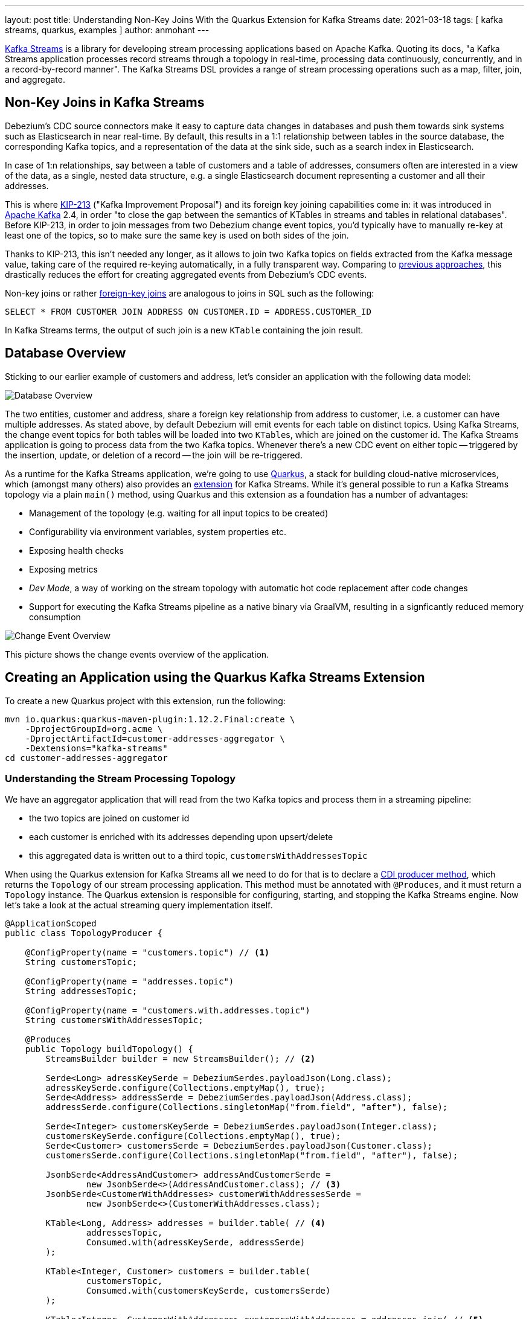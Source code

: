 ---
layout: post
title: Understanding Non-Key Joins With the Quarkus Extension for Kafka Streams
date: 2021-03-18
tags: [ kafka streams, quarkus, examples ]
author: anmohant
---

https://kafka.apache.org/documentation/streams/[Kafka Streams] is a library for developing stream processing applications based on Apache Kafka.
Quoting its docs, "a Kafka Streams application processes record streams through a topology in real-time, processing data continuously, concurrently, and in a record-by-record manner".
The Kafka Streams DSL provides a range of stream processing operations such as a map, filter, join, and aggregate.

== Non-Key Joins in Kafka Streams

Debezium’s CDC source connectors make it easy to capture data changes in databases and push them towards sink systems such as Elasticsearch in near real-time.
By default, this results in a 1:1 relationship between tables in the source database, the corresponding Kafka topics,
and a representation of the data at the sink side, such as a search index in Elasticsearch.

In case of 1:n relationships, say between a table of customers and a table of addresses,
consumers often are interested  in a view of the data,
as a single, nested data structure, e.g. a single Elasticsearch document representing a customer and all their addresses.

This is where https://cwiki.apache.org/confluence/display/KAFKA/KIP-213+Support+non-key+joining+in+KTable[KIP-213] ("Kafka Improvement Proposal") and its foreign key joining capabilities come in:
it was introduced in https://kafka.apache.org[Apache Kafka] 2.4, in order "to close the gap between the semantics of KTables in streams and tables in relational databases".
Before KIP-213, in order to join messages from two Debezium change event topics, you'd typically have to manually re-key at least one of the topics, so to make sure the same key is used on both sides of the join.

Thanks to KIP-213, this isn't needed any longer, as it allows to join two Kafka topics on fields extracted from the Kafka message value,
taking care of the required re-keying automatically, in a fully transparent way.
Comparing to link:/blog/2018/03/08/creating-ddd-aggregates-with-debezium-and-kafka-streams/[previous approaches],
this drastically reduces the effort for creating aggregated events from Debezium’s CDC events.

+++<!-- more -->+++

Non-key joins or rather https://kafka.apache.org/27/documentation/streams/developer-guide/dsl-api.html#ktable-ktable-fk-join[foreign-key joins] are analogous to joins in SQL such as the following:

[source,sql]
----
SELECT * FROM CUSTOMER JOIN ADDRESS ON CUSTOMER.ID = ADDRESS.CUSTOMER_ID
----

In Kafka Streams terms, the output of such join is a new `KTable` containing the join result.

== Database Overview

Sticking to our earlier example of customers and address, let's consider an application with the following data model:

++++
<div class="imageblock centered-image">
    <img src="/assets/images/kstreams_db_diagram.jpg" class="responsive-image" alt="Database Overview">
</div>
++++

The two entities, customer and address, share a foreign key relationship from address to customer, i.e. a customer can have multiple addresses.
As stated above, by default Debezium will emit events for each table on distinct topics.
Using Kafka Streams, the change event topics for both tables will be loaded into two ``KTable``s, which are joined on the customer id.
The Kafka Streams application is going to process data from the two Kafka topics.
Whenever there's a new CDC event on either topic -- triggered by the insertion, update, or deletion of a record -- the join will be re-triggered.

As a runtime for the Kafka Streams application, we're going to use https://quarkus.io/[Quarkus], a stack for building cloud-native microservices, which (amongst many others) also provides an https://quarkus.io/guides/kafka-streams[extension] for Kafka Streams. While it's general possible to run a Kafka Streams topology via a plain `main()` method, using Quarkus and this extension as a foundation has a number of advantages:

- Management of the topology (e.g. waiting for all input topics to be created)
- Configurability via environment variables, system properties etc.
- Exposing health checks
- Exposing metrics
- _Dev Mode_, a way of working on the stream topology with automatic hot code replacement after code changes
- Support for executing the Kafka Streams pipeline as a native binary via GraalVM, resulting in a signficantly reduced memory consumption

++++
<div class="imageblock centered-image">
    <img src="/assets/images/kstreams_change_event_overview.png" class="responsive-image" alt="Change Event Overview">
</div>
++++

This picture shows the change events overview of the application.

== Creating an Application using the Quarkus Kafka Streams Extension

To create a new Quarkus project with this extension, run the following:
----
mvn io.quarkus:quarkus-maven-plugin:1.12.2.Final:create \
    -DprojectGroupId=org.acme \
    -DprojectArtifactId=customer-addresses-aggregator \
    -Dextensions="kafka-streams"
cd customer-addresses-aggregator
----

=== Understanding the Stream Processing Topology

We have an aggregator application that will read from the two Kafka topics and process them in a streaming pipeline:

- the two topics are joined on customer id
- each customer is enriched with its addresses depending upon upsert/delete
- this aggregated data is written out to a third topic, `customersWithAddressesTopic`

When using the Quarkus extension for Kafka Streams all we need to do for that is to declare a http://www.cdi-spec.org/[CDI producer method],
which returns the `Topology` of our stream processing application.
This method must be annotated with `@Produces`, and it must return a `Topology` instance.
The Quarkus extension is responsible for configuring, starting, and stopping the Kafka Streams engine.
Now let's take a look at the actual streaming query implementation itself.

[source,java]
----
@ApplicationScoped
public class TopologyProducer {

    @ConfigProperty(name = "customers.topic") // <1>
    String customersTopic;

    @ConfigProperty(name = "addresses.topic")
    String addressesTopic;

    @ConfigProperty(name = "customers.with.addresses.topic")
    String customersWithAddressesTopic;

    @Produces
    public Topology buildTopology() {
        StreamsBuilder builder = new StreamsBuilder(); // <2>

        Serde<Long> adressKeySerde = DebeziumSerdes.payloadJson(Long.class);
        adressKeySerde.configure(Collections.emptyMap(), true);
        Serde<Address> addressSerde = DebeziumSerdes.payloadJson(Address.class);
        addressSerde.configure(Collections.singletonMap("from.field", "after"), false);

        Serde<Integer> customersKeySerde = DebeziumSerdes.payloadJson(Integer.class);
        customersKeySerde.configure(Collections.emptyMap(), true);
        Serde<Customer> customersSerde = DebeziumSerdes.payloadJson(Customer.class);
        customersSerde.configure(Collections.singletonMap("from.field", "after"), false);

        JsonbSerde<AddressAndCustomer> addressAndCustomerSerde =
                new JsonbSerde<>(AddressAndCustomer.class); // <3>
        JsonbSerde<CustomerWithAddresses> customerWithAddressesSerde =
                new JsonbSerde<>(CustomerWithAddresses.class);

        KTable<Long, Address> addresses = builder.table( // <4>
                addressesTopic,
                Consumed.with(adressKeySerde, addressSerde)
        );

        KTable<Integer, Customer> customers = builder.table(
                customersTopic,
                Consumed.with(customersKeySerde, customersSerde)
        );

        KTable<Integer, CustomerWithAddresses> customersWithAddresses = addresses.join( // <5>
                customers,
                address -> address.customer_id,
                AddressAndCustomer::new,
                Materialized.with(Serdes.Long(), addressAndCustomerSerde)
            )
            .groupBy( // <6>
                (addressId, addressAndCustomer) -> KeyValue.pair(
                        addressAndCustomer.customer.id, addressAndCustomer),
                Grouped.with(Serdes.Integer(), addressAndCustomerSerde)
            )
            .aggregate( // <7>
                CustomerWithAddresses::new,
                (customerId, addressAndCustomer, aggregate) -> aggregate.addAddress(
                        addressAndCustomer),
                (customerId, addressAndCustomer, aggregate) -> aggregate.removeAddress(
                        addressAndCustomer),
                Materialized.with(Serdes.Integer(), customerWithAddressesSerde)
            );

        customersWithAddresses.toStream() // <8>
        .to(
                customersWithAddressesTopic,
                Produced.with(Serdes.Integer(), customerWithAddressesSerde)
        );

        return builder.build();
    }
}
----
<1> The topic names are injected using the https://microprofile.io/project/eclipse/microprofile-config[MicroProfile Config API], with the values being provided in the Quarkus `application.properties` configuration file (they could be overridden using environment variables for instance)
<2> Create an instance of `StreamsBuilder`, which helps us to build our topology
<3> For serializing and deserializing Java types used in the streaming pipeline into/from JSON, Quarkus provides the `class io.quarkus.kafka.client.serialization.JsonbSerde`;
The Serde implementation based is on https://github.com/quarkusio/quarkus/blob/master/extensions/kafka-client/runtime/src/main/java/io/quarkus/kafka/client/serialization/JsonbSerde.java[JSON-B]
<4> The `KTable`-`KTable` foreign-key join functionality is used to extract the `customer#id` and perform the join;
`StreamsBuilder#table()` is used to read the two Kafka topics into the KTable `addresses` and `customers`, respectively
<5> The message from the `addresses` topic is joined with the corresponding `customers` topic; the join result contains the data of the customer with one of their addresses
<6> `groupBy()` operation will have the records to be grouped by `customer#id`
<7> To produce the nested structure of one customer and all their addresses, the `aggregate()` operation is applied to each group of records (customer-address tuple), updating an `CustomerWithAddresses` per customer
<8> The results of the pipeline are written out to the `customersWithAddressesTopic` topic

The `CustomerWithAddresses` class keeps track of the aggregated values while the events are processed in the streaming pipeline.

[source,java]
----
public class CustomerWithAddresses {

    public Customer customer;
    public List<Address> addresses = new ArrayList<>();

    public CustomerWithAddresses addAddress(AddressAndCustomer addressAndCustomer) {

        customer = addressAndCustomer.customer;
        addresses.add(addressAndCustomer.address);

        return this;
    }

    public CustomerWithAddresses removeAddress(AddressAndCustomer addressAndCustomer) {

        Iterator<Address> it = addresses.iterator();
        while (it.hasNext()) {
            Address a = it.next();
            if (a.id == addressAndCustomer.address.id) {
                it.remove();
                break;
            }
        }

        return this;
    }
}
----

The Kafka Streams extension is configured via the Quarkus configuration file `application.properties`.
Along with the topic names, this file also has the information about the Kafka bootstrap server and several streams options:

[source,properties]
----
customers.topic=dbserver1.inventory.customers
addresses.topic=dbserver1.inventory.addresses
customers.with.addresses.topic=customers-with-addresses

quarkus.kafka-streams.bootstrap-servers=localhost:9092
quarkus.kafka-streams.application-id=kstreams-fkjoin-aggregator
quarkus.kafka-streams.application-server=${hostname}:8080
quarkus.kafka-streams.topics=${customers.topic},${addresses.topic}

# streams options
kafka-streams.cache.max.bytes.buffering=10240
kafka-streams.commit.interval.ms=1000
kafka-streams.metadata.max.age.ms=500
kafka-streams.auto.offset.reset=earliest
kafka-streams.metrics.recording.level=DEBUG
kafka-streams.consumer.session.timeout.ms=150
kafka-streams.consumer.heartbeat.interval.ms=100
----

== Building and Running the Application

You can now build the application like so:
----
mvn clean package
----

To run the application and all related components (Kafka, Kafka Connect with Debezium, a database), we've created a https://github.com/debezium/debezium-examples/blob/master/kstreams-fk-join/docker-compose.yaml[Docker Compose file],
which you can find in the https://github.com/debezium/debezium-examples/tree/master/kstreams-fk-join[debezium-examples] repo.
To launch all the containers, also building the aggregator container image, run the the following:

----
export DEBEZIUM_VERSION=1.4

docker-compose up --build
----

To register the Debezium Connector with Kafka Connect,
you need specify the configuration properties like name of the connector, database hostname, user, password, port, name of the database, etc.
Create a file https://github.com/debezium/debezium-examples/blob/master/kstreams-fk-join/register-postgres.json[register-postgres.json] with the following contents:

[source,json]
----
{
    "connector.class": "io.debezium.connector.postgresql.PostgresConnector",
    "tasks.max": "1",
    "database.hostname": "postgres",
    "database.port": "5432",
    "database.user": "postgres",
    "database.password": "postgres",
    "database.dbname" : "postgres",
    "database.server.name": "dbserver1",
    "schema.include": "inventory",
    "decimal.handling.mode" : "string",
    "key.converter": "org.apache.kafka.connect.json.JsonConverter",
    "key.converter.schemas.enable": "false",
    "value.converter": "org.apache.kafka.connect.json.JsonConverter",
    "value.converter.schemas.enable": "false"
}
----

Configure the Debezium Connector:

----
http PUT http://localhost:8083/connectors/inventory-connector/config < register-postgres.json
----

Now run an instance of the `debezium/tooling` container image:

----
docker run --tty --rm \
    --network kstreams-fk-join-network \
    debezium/tooling:1.1 \
----

This image provides several useful tools such as https://github.com/edenhill/kafkacat[kafkacat]. Within the tooling container, run kafkacat to examine the results of the streaming pipeline:

----
kafkacat -b kafka:9092 -C -o beginning -q \
    -t customers-with-addresses | jq .
----

You should see records like the following, each containing all the data about one customer and their addresses:

[source,json]
----
{
  "addresses": [
    {
      "city": "Hamburg",
      "country": "Canada",
      "customer_id": 1001,
      "id": 100001,
      "street": "42 Main Street",
      "zipcode": "90210"
    },
    {
      "city": "Berlin",
      "country": "Canada",
      "customer_id": 1001,
      "id": 100002,
      "street": "11 Post Dr.",
      "zipcode": "90211"
    }
  ],
  "customer": {
    "email": "sally.thomas@acme.com",
    "first_name": "Sally",
    "id": 1001,
    "last_name": "Thomas"
  }
}
----

If you get a shell for the database and insert, update, or delete some records, the join will be reprocessed automatically:

[source,json]
----
$ docker run --tty --rm -i \
        --network kstreams-fk-join-network \
        debezium/tooling:1.1 \
        bash -c 'pgcli postgresql://postgres:postgres@postgres:5432/postgres'

E.g. to update a customer record:

> update inventory.customers set first_name = 'Sarah' where id = 1001;
----

== Running Natively

Kafka Streams applications can easily be scaled out i.e. the load is going to be shared amongst multiple instances of the application,
each processing  a sub-set of the partitions of the input topics.
When the Quarkus application gets compiled into native code via GraalVM it takes considerably less memory and has a very fast start-up time.
Without any concern about the memory management, you can start multiple instances of a Kafka Streams pipeline in parallel.

If you want to run this application in `native` mode, set the `QUARKUS_MODE` as `native` and run the following
(make sure to have the required GraalVM tooling installed):

----
mvn clean package -Pnative
----

To learn more about running Kafka Streams applications as a native binary, please refer to the https://quarkus.io/guides/kafka-streams#running-natively[reference guide].

== More Insights on the Kafka Streams Extension

The Quarkus extension can also help you address some of the common requirements when building microservices for stream processing.
For running your Kafka Streams application in production, you can for instance easily add health checks and metrics for the data pipeline.

https://quarkus.io/guides/microprofile-metrics[Micrometer Metrics] provides rich metrics about your Quarkus application, i.e. what is happening inside your application by monitoring and what are its performance characteristics.
Quarkus lets you expose these metrics via HTTP using a JSON format or the OpenMetrics format.
From there, they can be scraped by tools such as https://prometheus.io/[Prometheus] and stored for analysis and visualization.

Once the application is started, the metrics will be exposed under `q/metrics`, returning the data in the OpenMetrics format by default:
[source,properties]
----
# HELP kafka_producer_node_request_total The total number of requests sent
# TYPE kafka_producer_node_request_total counter
kafka_producer_node_request_total{client_id="kstreams-fkjoin-aggregator-b4ac1384-0e0a-4f19-8d52-8cc1ee4c6dfe-StreamThread-1-producer",kafka_version="2.5.0",node_id="node--1",status="up",} 83.0
# HELP kafka_producer_record_send_rate The average number of records sent per second.
# TYPE kafka_producer_record_send_rate gauge
kafka_producer_record_send_rate{client_id="kstreams-fkjoin-aggregator-b4ac1384-0e0a-4f19-8d52-8cc1ee4c6dfe-StreamThread-1-producer",kafka_version="2.5.0",status="up",} 0.0
# HELP jvm_gc_memory_allocated_bytes_total Incremented for an increase in the size of the (young) heap memory pool after one GC to before the next
# TYPE jvm_gc_memory_allocated_bytes_total counter
jvm_gc_memory_allocated_bytes_total 1.1534336E8
# ...
# HELP http_requests_total
# TYPE http_requests_total counter
http_requests_total{status="up",uri="/api/customers",} 0.0
# ...
----

If you aren’t using Prometheus, you have a few options like Datadog, Stackdriver, and others.
For a detailed guide check the https://github.com/quarkiverse/quarkus-micrometer-registry[Quarkiverse Extensions].

On the other hand, we have https://quarkus.io/guides/microprofile-health[MicroProfile Health], which provides information about the liveness of the application,
i.e. signalling whether your application is running or not and whether your application is able to process requests.
To monitor the health status of your existing Quarkus application you can add the `smallrye-health` extension:

----
mvn quarkus:add-extension -Dextensions="smallrye-health"
----

Quarkus will expose all health checks via HTTP under `q/health`, which in our case shows the status of the pipeline and any missing topics:

[source,json]
----
{
    "status": "DOWN",
    "checks": [
        {
            "name": "Kafka Streams topics health check",
            "status": "DOWN",
            "data": {
                "missing_topics": "dbserver1.inventory.customers,dbserver1.inventory.addresses"
            }
        }
    ]
}
----

== Summary

The Quarkus extension for Kafka Streams comes with everything needed to run stream processing pipelines on the JVM as well as in native mode, along with additional bonuses of performing health checks, metrics, and more.
For instance you could quite easily expose REST APIs for interactive queries using the Quarkus REST support,
potentially retrieving data from other instances of scaled out Kafka Streams app using the https://quarkus.io/guides/rest-client[MicroProfile REST client API].

In this article we have discussed a stream processing topology of foreign key joins in Kafka Streams, and how to use the Quarkus Kafka Streams extension for running and building your application in JVM mode.
You can find the complete https://github.com/debezium/debezium-examples/tree/master/kstreams-fk-join[source code] of the implementation in the Debezium examples repo.
If you got any questions or feedback, please let us know in the comments below.
We're looking forward to your suggestions!

=== References

 - https://quarkus.io/guides/kafka-streams[Building Kafka Streams applications with Quarkus]
 - https://speakerdeck.com/gunnarmorling/change-data-capture-pipelines-with-debezium-and-kafka-streams-jokerconf[Change Data Capture Pipelines With Debezium and Kafka Streams]
 - https://micrometer.io/docs/concepts[Micrometer Application Monitor]
